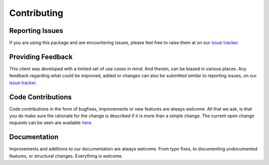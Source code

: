 .. _contributing:

Contributing
============

Reporting Issues
----------------

If you are using this package and are encountering issues, please feel free to raise them
at on our `issue tracker`_.

.. _issue tracker: https://github.com/abn/aiographql-client/issues

Providing Feedback
------------------

This client was developed with a limited set of use cases in mind. And therein, can be biased
in various places. Any feedback regarding what could be improved, added or changes can also be
submitted similar to reporting issues, on our `issue tracker`_.

Code Contributions
------------------

Code contributions in the form of bugfixes, improvements or new features are always welcome.
All that we ask, is that you do make sure the rationale for the change is described if it is
more than a simple change. The current open change requests can be seen are available `here`_.

.. _here: https://github.com/abn/aiographql-client/pulls

Documentation
-------------

Improvements and additions to our documentation are always welcome. From typo fixes, to
documenting undocumented features, or structural changes. Everything is welcome.
